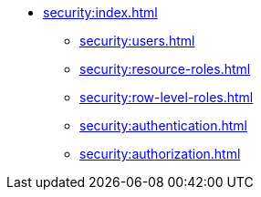 * xref:security:index.adoc[]
** xref:security:users.adoc[]
** xref:security:resource-roles.adoc[]
** xref:security:row-level-roles.adoc[]
** xref:security:authentication.adoc[]
** xref:security:authorization.adoc[]